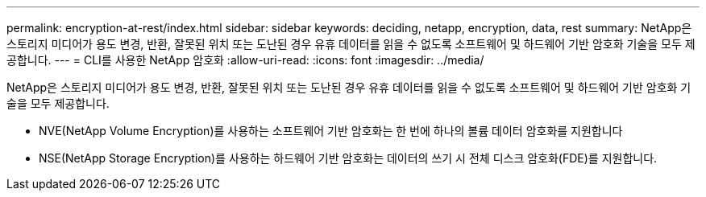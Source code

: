 ---
permalink: encryption-at-rest/index.html 
sidebar: sidebar 
keywords: deciding, netapp, encryption, data, rest 
summary: NetApp은 스토리지 미디어가 용도 변경, 반환, 잘못된 위치 또는 도난된 경우 유휴 데이터를 읽을 수 없도록 소프트웨어 및 하드웨어 기반 암호화 기술을 모두 제공합니다. 
---
= CLI를 사용한 NetApp 암호화
:allow-uri-read: 
:icons: font
:imagesdir: ../media/


[role="lead"]
NetApp은 스토리지 미디어가 용도 변경, 반환, 잘못된 위치 또는 도난된 경우 유휴 데이터를 읽을 수 없도록 소프트웨어 및 하드웨어 기반 암호화 기술을 모두 제공합니다.

* NVE(NetApp Volume Encryption)를 사용하는 소프트웨어 기반 암호화는 한 번에 하나의 볼륨 데이터 암호화를 지원합니다
* NSE(NetApp Storage Encryption)를 사용하는 하드웨어 기반 암호화는 데이터의 쓰기 시 전체 디스크 암호화(FDE)를 지원합니다.

